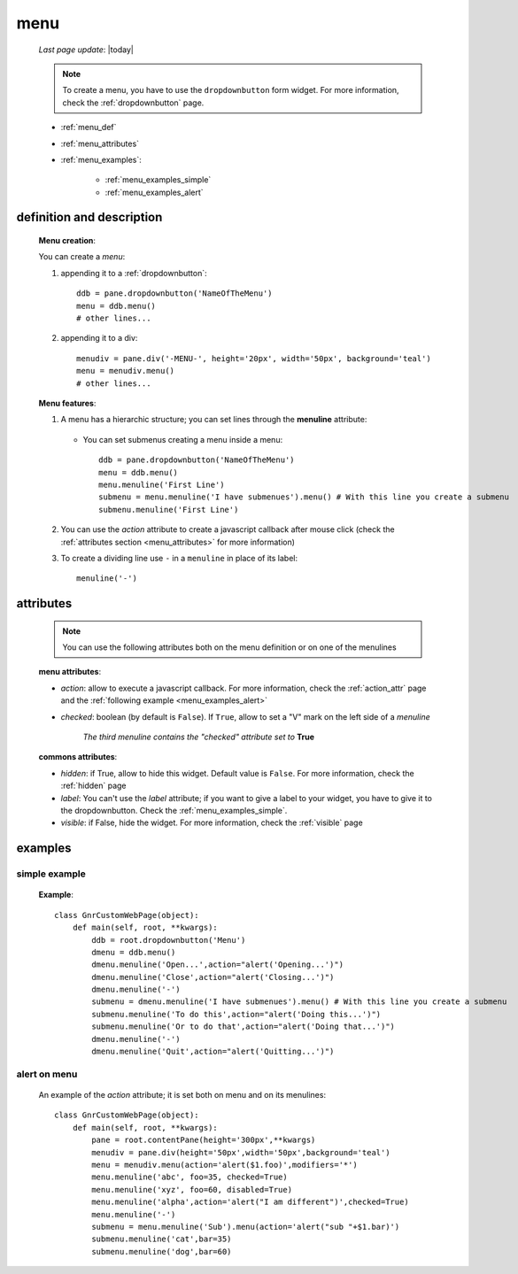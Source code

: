 .. _menu:

====
menu
====
    
    *Last page update*: |today|
    
    .. note:: To create a menu, you have to use the ``dropdownbutton`` form widget. For more information,
              check the :ref:`dropdownbutton` page.
    
    * :ref:`menu_def`
    * :ref:`menu_attributes`
    * :ref:`menu_examples`:
    
        * :ref:`menu_examples_simple`
        * :ref:`menu_examples_alert`
    
.. _menu_def:
    
definition and description
==========================
    
    .. method:: dropdownbutton.menu([**kwargs])
    
    **Menu creation**:
    
    You can create a *menu*:
    
    1. appending it to a :ref:`dropdownbutton`:
    
        .. image:: ../_images/widgets/menu.png
        
      ::
      
        ddb = pane.dropdownbutton('NameOfTheMenu')
        menu = ddb.menu()
        # other lines...
        
    2. appending it to a div:
    
        .. image:: ../_images/widgets/menu_div.png
        
      ::
      
        menudiv = pane.div('-MENU-', height='20px', width='50px', background='teal')
        menu = menudiv.menu()
        # other lines...
        
    **Menu features**:
    
    #. A menu has a hierarchic structure; you can set lines through the **menuline**
       attribute:
       
        .. method:: menu.menuline(label=None[,**kwargs])
        
       * You can set submenus creating a menu inside a menu::
       
            ddb = pane.dropdownbutton('NameOfTheMenu')
            menu = ddb.menu()
            menu.menuline('First Line')
            submenu = menu.menuline('I have submenues').menu() # With this line you create a submenu
            submenu.menuline('First Line')
            
    #. You can use the *action* attribute to create a javascript callback after mouse click
       (check the :ref:`attributes section <menu_attributes>` for more information)
          
    #. To create a dividing line use ``-`` in a ``menuline`` in place of its label::
       
        menuline('-')
        
.. _menu_attributes:

attributes
==========
    
    .. note:: You can use the following attributes both on the menu definition
              or on one of the menulines
              
    **menu attributes**:
    
    * *action*: allow to execute a javascript callback. For more information, check
      the :ref:`action_attr` page and the :ref:`following example <menu_examples_alert>`
    * *checked*: boolean (by default is ``False``). If ``True``, allow to set a "V"
      mark on the left side of a *menuline*
      
        *The third menuline contains the "checked" attribute set to* **True**
        
        .. image:: ../_images/widgets/menu_checked.png
        
    **commons attributes**:
    
    * *hidden*: if True, allow to hide this widget. Default value is ``False``. For more information,
      check the :ref:`hidden` page
    * *label*: You can't use the *label* attribute; if you want to give a label to your widget, you have
      to give it to the dropdownbutton. Check the :ref:`menu_examples_simple`.
    * *visible*: if False, hide the widget. For more information, check the :ref:`visible` page

.. _menu_examples:

examples
========

.. _menu_examples_simple:

simple example
--------------

    **Example**::
    
        class GnrCustomWebPage(object):
            def main(self, root, **kwargs):
                ddb = root.dropdownbutton('Menu')
                dmenu = ddb.menu()
                dmenu.menuline('Open...',action="alert('Opening...')")
                dmenu.menuline('Close',action="alert('Closing...')")
                dmenu.menuline('-')
                submenu = dmenu.menuline('I have submenues').menu() # With this line you create a submenu
                submenu.menuline('To do this',action="alert('Doing this...')")
                submenu.menuline('Or to do that',action="alert('Doing that...')")
                dmenu.menuline('-')
                dmenu.menuline('Quit',action="alert('Quitting...')")
                
.. _menu_examples_alert:
            
alert on menu
-------------

    An example of the *action* attribute; it is set both on menu and on its menulines::
    
        class GnrCustomWebPage(object):
            def main(self, root, **kwargs):
                pane = root.contentPane(height='300px',**kwargs)
                menudiv = pane.div(height='50px',width='50px',background='teal')
                menu = menudiv.menu(action='alert($1.foo)',modifiers='*')
                menu.menuline('abc', foo=35, checked=True)
                menu.menuline('xyz', foo=60, disabled=True)
                menu.menuline('alpha',action='alert("I am different")',checked=True)
                menu.menuline('-')
                submenu = menu.menuline('Sub').menu(action='alert("sub "+$1.bar)')
                submenu.menuline('cat',bar=35)
                submenu.menuline('dog',bar=60)